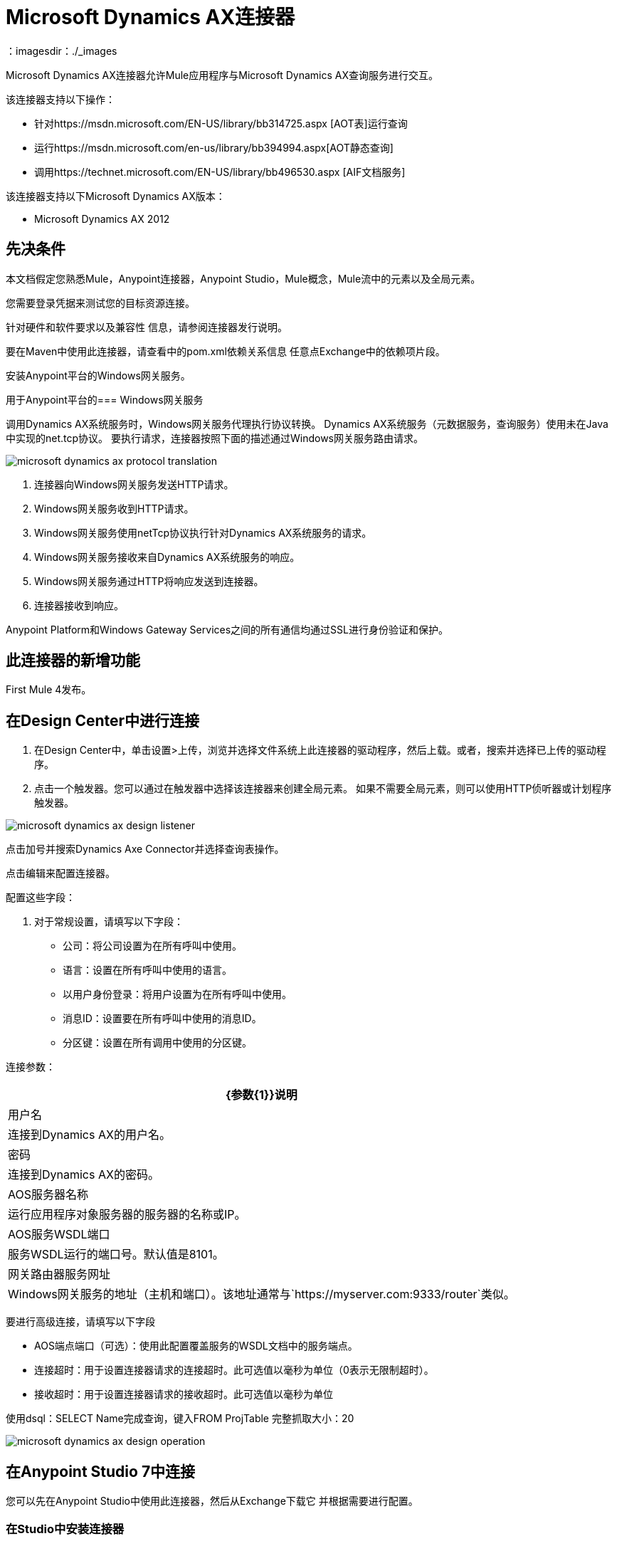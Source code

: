 =  Microsoft Dynamics AX连接器
：imagesdir：./_images

Microsoft Dynamics AX连接器允许Mule应用程序与Microsoft Dynamics AX查询服务进行交互。

该连接器支持以下操作：

* 针对https://msdn.microsoft.com/EN-US/library/bb314725.aspx [AOT表]运行查询
* 运行https://msdn.microsoft.com/en-us/library/bb394994.aspx[AOT静态查询]
* 调用https://technet.microsoft.com/EN-US/library/bb496530.aspx [AIF文档服务]

该连接器支持以下Microsoft Dynamics AX版本：

*  Microsoft Dynamics AX 2012

== 先决条件

本文档假定您熟悉Mule，Anypoint连接器，Anypoint Studio，Mule概念，Mule流中的元素以及全局元素。

您需要登录凭据来测试您的目标资源连接。

针对硬件和软件要求以及兼容性
信息，请参阅连接器发行说明。

要在Maven中使用此连接器，请查看中的pom.xml依赖关系信息
任意点Exchange中的依赖项片段。

安装Anypoint平台的Windows网关服务。

用于Anypoint平台的===  Windows网关服务

调用Dynamics AX系统服务时，Windows网关服务代理执行协议转换。
Dynamics AX系统服务（元数据服务，查询服务）使用未在Java中实现的net.tcp协议。
要执行请求，连接器按照下面的描述通过Windows网关服务路由请求。

image:microsoft-dynamics-ax-protocol-translation.png[]

. 连接器向Windows网关服务发送HTTP请求。
.  Windows网关服务收到HTTP请求。
.  Windows网关服务使用netTcp协议执行针对Dynamics AX系统服务的请求。
.  Windows网关服务接收来自Dynamics AX系统服务的响应。
.  Windows网关服务通过HTTP将响应发送到连接器。
. 连接器接收到响应。

Anypoint Platform和Windows Gateway Services之间的所有通信均通过SSL进行身份验证和保护。

== 此连接器的新增功能

First Mule 4发布。

== 在Design Center中进行连接

. 在Design Center中，单击设置>上传，浏览并选择文件系统上此连接器的驱动程序，然后上载。或者，搜索并选择已上传的驱动程序。
. 点击一个触发器。您可以通过在触发器中选择该连接器来创建全局元素。
如果不需要全局元素，则可以使用HTTP侦听器或计划程序触发器。

image:microsoft-dynamics-ax-design-listener.png[]

点击加号并搜索Dynamics Axe Connector并选择查询表操作。

点击编辑来配置连接器。

配置这些字段：

. 对于常规设置，请填写以下字段：

** 公司：将公司设置为在所有呼叫中使用。
** 语言：设置在所有呼叫中使用的语言。
** 以用户身份登录：将用户设置为在所有呼叫中使用。
** 消息ID：设置要在所有呼叫中使用的消息ID。
** 分区键：设置在所有调用中使用的分区键。

连接参数：

[%header%autowidth.spread]
|===
| {参数{1}}说明
|用户名
|连接到Dynamics AX的用户名。
|密码
|连接到Dynamics AX的密码。
| AOS服务器名称
|运行应用程序对象服务器的服务器的名称或IP。
| AOS服务WSDL端口
|服务WSDL运行的端口号。默认值是8101。
|网关路由器服务网址
| Windows网关服务的地址（主机和端口）。该地址通常与`+https://myserver.com:9333/router+`类似。

|===

要进行高级连接，请填写以下字段

**  AOS端点端口（可选）：使用此配置覆盖服务的WSDL文档中的服务端点。
** 连接超时：用于设置连接器请求的连接超时。此可选值以毫秒为单位（0表示无限制超时）。
** 接收超时：用于设置连接器请求的接收超时。此可选值以毫秒为单位

使用dsql：SELECT Name完成查询，键入FROM ProjTable
完整抓取大小：20

image:microsoft-dynamics-ax-design-operation.png[]

== 在Anypoint Studio 7中连接

您可以先在Anypoint Studio中使用此连接器，然后从Exchange下载它
并根据需要进行配置。

=== 在Studio中安装连接器

. 在Anypoint Studio中，点击Studio任务栏中的Exchange图标。
. 点击Anypoint Exchange中的登录。
. 搜索此连接器并单击安装。
. 按照提示安装此连接器。

当Studio有更新时，右下角会显示一条消息，
您可以单击该按钮来安装更新。


=== 在Studio中进行配置

. 将连接器拖放到Studio画布。

image:microsoft-dynamics-ax-component.png[]

. 对于常规设置，请填写以下字段：

image:microsoft-dynamics-ax-any-config.png[]

** 公司：将公司设置为在所有呼叫中使用。
** 语言：设置在所有呼叫中使用的语言。
** 以用户身份登录：将用户设置为在所有呼叫中使用。
** 消息ID：设置要在所有呼叫中使用的消息ID。
** 分区键：设置在所有调用中使用的分区键。

连接参数：

[%header%autowidth.spread]
|===
|参数
|说明
|用户名
|连接到Dynamics AX的用户名。
|密码
|连接到Dynamics AX的密码。
| AOS服务器名称
|运行应用程序对象服务器的服务器的名称或IP。
| AOS服务WSDL端口
|服务WSDL运行的端口号。默认值是8101。
|网关路由器服务网址
| Windows网关服务的地址（主机和端口）。该地址通常与`+https://myserver.com:9333/router+`类似。
|===

要进行高级连接，请填写以下字段

image:microsoft-dynamics-ax-any-advanced-config.png[]

**  AOS端点端口（可选） - 使用此配置覆盖服务的WSDL文档中的服务端点。
** 连接超时 - 用于设置连接器请求的连接超时。此可选值以毫秒为单位（0表示无限制超时）。
** 接收超时 - 用于设置连接器请求的接收超时。此可选值以毫秒为单位。

== 用例：Studio

. 向流中添加一个监听器。
. 点击绿色加号进行配置。
. 将主机设置为本地主机并将端口设置为8080。
. 单击确定。
. 从Microsoft Dynamics AX托盘中添加查询表操作。
. 单击绿色加号来配置连接。
. 设置上述字段。
. 使用以下命令完成Query参数：dsql：从ProjTable中选择名称。
. 添加转换消息并将其设置如下：
+
[source,dataweave,linenums]
----
%dw 2.0
output application/json
---
payload
----
+
 。执行`curl localhost:8080`命令。

== 使用案例XML

[source, xml, linenums]
----

<?xml version="1.0" encoding="UTF-8"?>

<mule xmlns:ee="http://www.mulesoft.org/schema/mule/ee/core"
xmlns:microsoft-dynamics-ax="http://www.mulesoft.org/schema/mule/microsoft-dynamics-ax"
xmlns:http="http://www.mulesoft.org/schema/mule/http"
xmlns="http://www.mulesoft.org/schema/mule/core" 
xmlns:doc="http://www.mulesoft.org/schema/mule/documentation"
xmlns:xsi="http://www.w3.org/2001/XMLSchema-instance" 
xsi:schemaLocation="http://www.mulesoft.org/schema/mule/core 
http://www.mulesoft.org/schema/mule/core/current/mule.xsd
http://www.mulesoft.org/schema/mule/http 
http://www.mulesoft.org/schema/mule/http/current/mule-http.xsd
http://www.mulesoft.org/schema/mule/microsoft-dynamics-ax 
http://www.mulesoft.org/schema/mule/microsoft-dynamics-ax/current/mule-microsoft-dynamics-ax.xsd
http://www.mulesoft.org/schema/mule/ee/core 
http://www.mulesoft.org/schema/mule/ee/core/current/mule-ee.xsd">
    <configuration-properties file="mule-app.properties"/>

    <http:listener-config name="HTTP_Listener_config" doc:name="HTTP Listener config">
        <http:listener-connection host="localhost" port="8082"/>
    </http:listener-config>

    <microsoft-dynamics-ax:dynamics-ax-config name="Microsoft_Dynamics_AX_Dynamics_AX"
      doc:name="Microsoft Dynamics AX Dynamics AX">
        <microsoft-dynamics-ax:soap-connection disableCnCheck="true"
          gatewayRouterServiceAddress="${gateway-connection-config.gatewayRouterServiceAddress}"
           username="${gateway-connection-config.username}"
           password="${gateway-connection-config.password}"
           aosServerName="${gateway-connection-config.aosServerName}"
           aosWsdlPort="${gateway-connection-config.aosWsdlPort}"/>
    </microsoft-dynamics-ax:dynamics-ax-config>

    <flow name="dynamics-old-ax-demoFlow2">
        <http:listener doc:name="Listener"
            config-ref="HTTP_Listener_config" path="/query"/>
        <set-payload value="#[attributes.queryParams.queryToExecute]" doc:name="Set Payload"/>
        <microsoft-dynamics-ax:query-table itemsPerPage="5" doc:name="Query table"
          config-ref="Microsoft_Dynamics_AX_Dynamics_AX">
            <microsoft-dynamics-ax:query>#[payload]</microsoft-dynamics-ax:query>
        </microsoft-dynamics-ax:query-table>
        <ee:transform doc:name="Transform Message" doc:id="cfd8849c-23be-43ee-943d-b2f9f17815c9">
            <ee:message>
                <ee:set-payload><![CDATA[%dw 2.0
output application/json
---
payload]]></ee:set-payload>
            </ee:message>
        </ee:transform>
    </flow>

</mule>
----

image:microsoft-dynamics-ax-use-case.png[]

== 另请参阅

*  https://forums.mulesoft.com [MuleSoft论坛]。
*  https://support.mulesoft.com [联系MuleSoft支持]。
